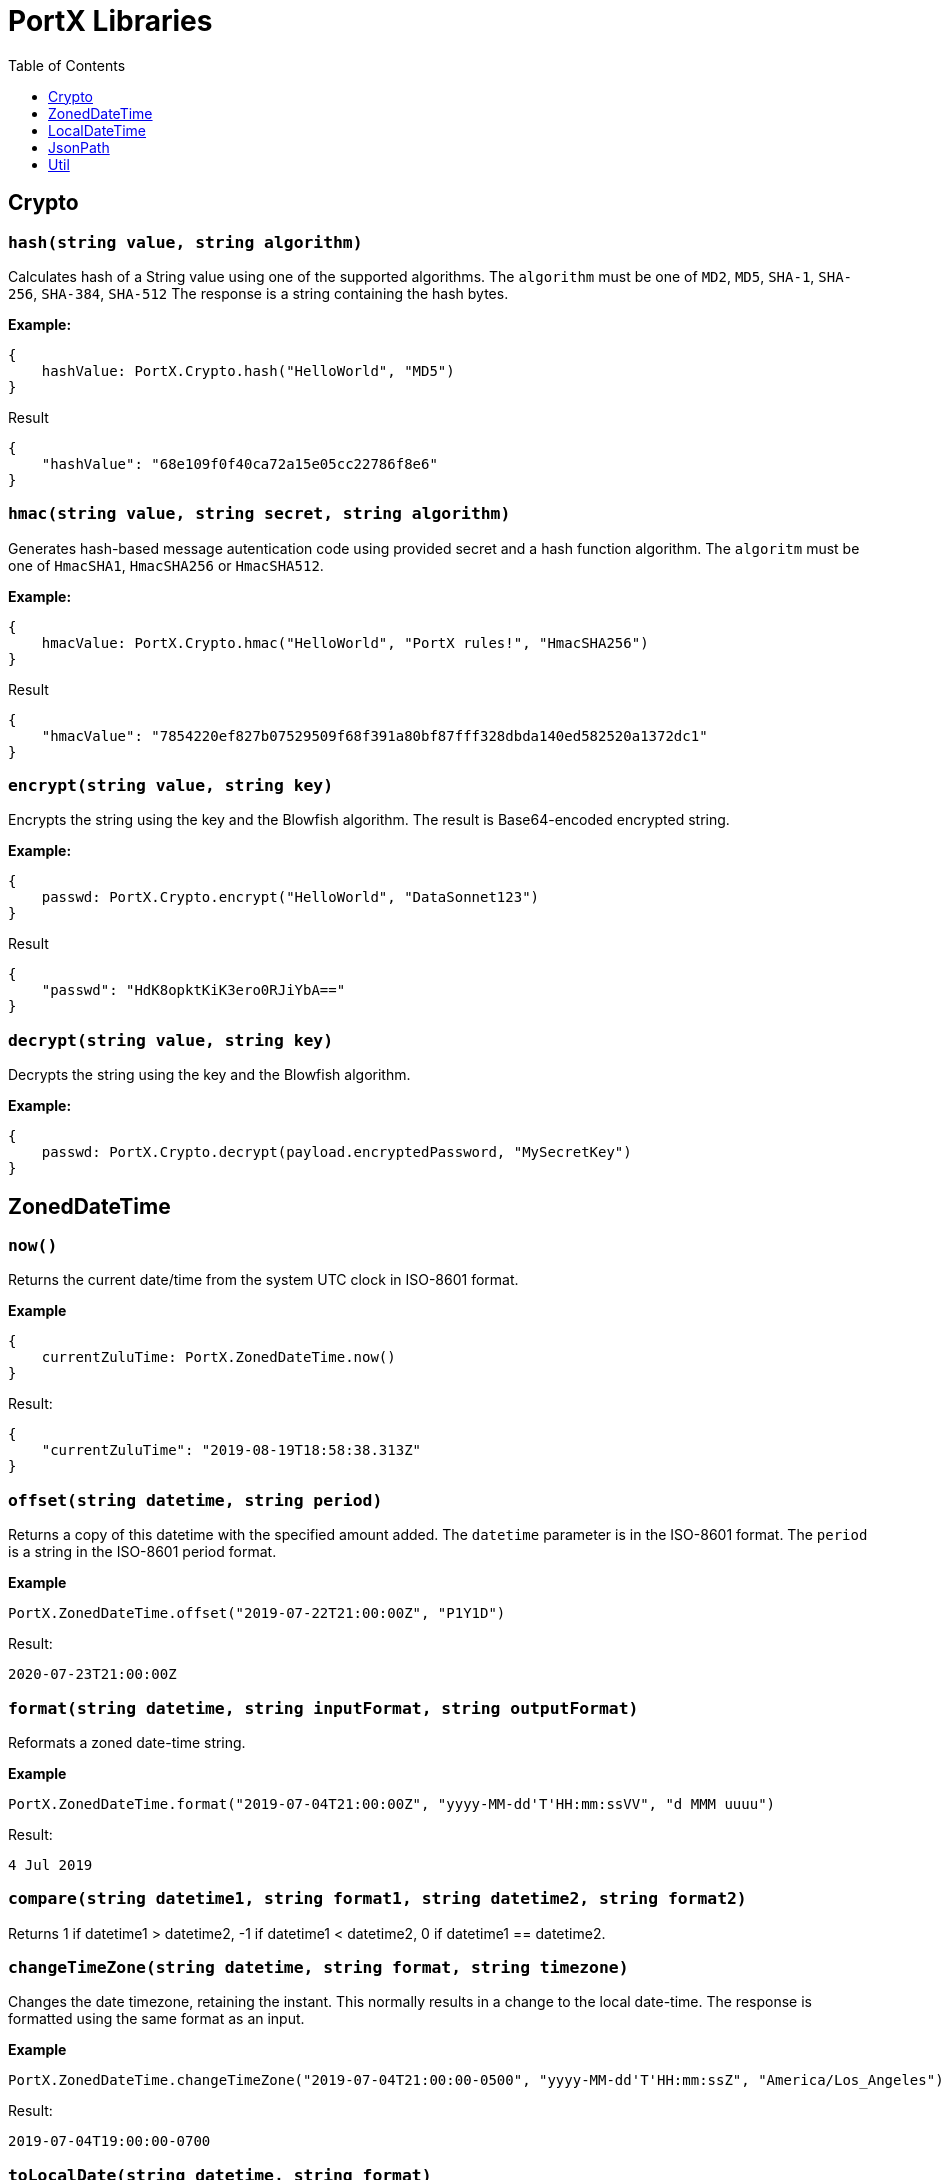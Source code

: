 # PortX Libraries
:toc:
:toclevels: 1

## Crypto

### `hash(string value, string algorithm)`
Calculates hash of a String value using one of the supported algorithms. The `algorithm` must be one of `MD2`, `MD5`, `SHA-1`, `SHA-256`, `SHA-384`, `SHA-512`
The response is a string containing the hash bytes.

*Example:*

------------------------
{
    hashValue: PortX.Crypto.hash("HelloWorld", "MD5")
}
------------------------
.Result
------------------------
{
    "hashValue": "68e109f0f40ca72a15e05cc22786f8e6"
}
------------------------
### `hmac(string value, string secret, string algorithm)`
Generates hash-based message autentication code using provided secret and a hash function algorithm. The `algoritm` must be one of `HmacSHA1`, `HmacSHA256` or `HmacSHA512`.

*Example:*

------------------------
{
    hmacValue: PortX.Crypto.hmac("HelloWorld", "PortX rules!", "HmacSHA256")
}
------------------------
.Result
------------------------
{
    "hmacValue": "7854220ef827b07529509f68f391a80bf87fff328dbda140ed582520a1372dc1"
}
------------------------

### `encrypt(string value, string key)`
Encrypts the string using the key and the Blowfish algorithm. The result is Base64-encoded encrypted string.

*Example:*

------------------------
{
    passwd: PortX.Crypto.encrypt("HelloWorld", "DataSonnet123")
}
------------------------
.Result
------------------------
{
    "passwd": "HdK8opktKiK3ero0RJiYbA=="
}
------------------------

### `decrypt(string value, string key)`
Decrypts the string using the key and the Blowfish algorithm.

*Example:*

------------------------
{
    passwd: PortX.Crypto.decrypt(payload.encryptedPassword, "MySecretKey")
}
------------------------

## ZonedDateTime

### `now()`
Returns the current date/time from the system UTC clock in ISO-8601 format.

*Example*

------------------------
{
    currentZuluTime: PortX.ZonedDateTime.now()
}
------------------------

.Result:
------------------------
{
    "currentZuluTime": "2019-08-19T18:58:38.313Z"
}
------------------------

### `offset(string datetime, string period)`
Returns a copy of this datetime with the specified amount added. The `datetime` parameter is in the ISO-8601 format.
The `period` is a string in the ISO-8601 period format.

*Example*

------------------------
PortX.ZonedDateTime.offset("2019-07-22T21:00:00Z", "P1Y1D")
------------------------
.Result:
------------------------
2020-07-23T21:00:00Z
------------------------

### `format(string datetime, string inputFormat, string outputFormat)`
Reformats a zoned date-time string.

*Example*

------------------------
PortX.ZonedDateTime.format("2019-07-04T21:00:00Z", "yyyy-MM-dd'T'HH:mm:ssVV", "d MMM uuuu")
------------------------
.Result:
------------------------
4 Jul 2019
------------------------

### `compare(string datetime1, string format1, string datetime2, string format2)`
Returns 1 if datetime1 > datetime2, -1 if datetime1 < datetime2, 0 if datetime1 == datetime2.

### `changeTimeZone(string datetime, string format, string timezone)`
Changes the date timezone, retaining the instant. This normally results in a change to the local date-time.
The response is formatted using the same format as an input.

*Example*

------------------------
PortX.ZonedDateTime.changeTimeZone("2019-07-04T21:00:00-0500", "yyyy-MM-dd'T'HH:mm:ssZ", "America/Los_Angeles")
------------------------
.Result:
------------------------
2019-07-04T19:00:00-0700
------------------------

### `toLocalDate(string datetime, string format)`
Returns only local date part of the `datetime` parameter in the ISO-8601 format without the offset.

*Example*

------------------------
PortX.ZonedDateTime.toLocalDate("2019-07-04T21:00:00-0500", "yyyy-MM-dd'T'HH:mm:ssZ")
------------------------
.Result:
------------------------
2019-07-04
------------------------

### `toLocalTime(string datetime, string format)`
Returns only local time part of the `datetime` parameter in the ISO-8601 format without the offset.

*Example*

------------------------
PortX.ZonedDateTime.toLocalTime("2019-07-04T21:00:00-0500", "yyyy-MM-dd'T'HH:mm:ssZ")
------------------------
.Result:
------------------------
21:00:00
------------------------

### `toLocalDateTime(string datetime, string format)`
Returns local datetime part of the `datetime` parameter in the ISO-8601 format without the offset.

*Example*

------------------------
PortX.ZonedDateTime.toLocalDateTime("2019-07-04T21:00:00-0500", "yyyy-MM-dd'T'HH:mm:ssZ")
------------------------
.Result:
------------------------
2019-07-04T21:00:00
------------------------

## LocalDateTime

### `now()`
Returns the current date/time from the system UTC clock in ISO-8601 format without a time zone.

*Example*

------------------------
{
    currentLocalTime: PortX.LocalDateTime.now()
}
------------------------

.Result:
------------------------
{
    "currentLocalTime": "2019-08-19T18:58:38.313"
}
------------------------

### `offset(string datetime, string period)`
Returns a copy of this datetime with the specified amount added. The `datetime` parameter is in the ISO-8601 format without an offset.
The `period` is a string in the ISO-8601 period format.

*Example*

------------------------
PortX.LocalDateTime.offset("2019-07-22T21:00:00", "P1Y1D")
------------------------
.Result:
------------------------
2020-07-23T21:00:00
------------------------

### `format(string datetime, string inputFormat, string outputFormat)`
Reformats a local date-time string.

*Example*

------------------------
PortX.LocalDateTime.format("2019-07-04T21:00:00", "yyyy-MM-dd'T'HH:mm:ss", "d MMM uuuu")
------------------------
.Result:
------------------------
4 Jul 2019
------------------------

### `compare(string datetime1, string format1, string datetime2, string format2)`
Returns `1` if `datetime1 > datetime2`, `-1` if `datetime1 < datetime2`, and `0` if `datetime1 == datetime2`.
The `format1` and `format2` parameters must not have an offset or time zone.

*Example*

------------------------
PortX.LocalDateTime.compare("2019-07-04T21:00:00", "yyyy-MM-dd'T'HH:mm:ss", "2019-07-04T21:00:00", "yyyy-MM-dd'T'HH:mm:ss")
------------------------
.Result:
------------------------
0
------------------------

## JsonPath

### `select(object json, string path)`

Evaluates JsonPath expression and returns the resulting JSON object.
It uses the https://github.com/json-path/JsonPath[Jayway JsonPath implementation] and fully supports https://goessner.net/articles/JsonPath/[JsonPath specification].

*Example*

.Payload
------------------------
{
  "store": {
    "book": [
      {
        "category": "reference",
        "author": "Nigel Rees",
        "title": "Sayings of the Century",
        "price": 8.95
      },
      {
        "category": "fiction",
        "author": "Evelyn Waugh",
        "title": "Sword of Honour",
        "price": 12.99
      },
      {
        "category": "fiction",
        "author": "Herman Melville",
        "title": "Moby Dick",
        "isbn": "0-553-21311-3",
        "price": 8.99
      },
      {
        "category": "fiction",
        "author": "J. R. R. Tolkien",
        "title": "The Lord of the Rings",
        "isbn": "0-395-19395-8",
        "price": 22.99
      }
    ]
  }
}
------------------------
.DataSonnet map:
------------------------
{
    author: PortX.JsonPath.select(payload, "$..book[-2:]..author")[0]
}
------------------------
.Result
------------------------
{
    "author": "Herman Melville"
}
------------------------

## Util

### `select(object obj, string path)`

Returns a value inside the object by given path separated by dot ('.').

*Example*

.Payload
----------
{
  "name": "Foo",
  "language": {
      "name": "Java",
      "version": "1.8"
  }
}
----------
.DataSonnet map:
------------------------
{
  language: PortX.Util.select(payload, 'language.name')
}
------------------------
.Result
------------------------
{
   "language": "Java"
}
------------------------

### `filterEx(array objects, string key, string value, function filter_func=function(value1, value2) value1 == value2)`

Filters array of objects by given condition.

*Example*

.Payload
----------
{
   "languages": [
     {
       "name": "Foo",
       "language": "Java"
     },
     {
       "name": "Bar",
       "language": "Scala"
     },
     {
       "name": "FooBar",
       "language": "Java"
     },
     {
       "name": "FooBar",
       "language": "C++"
     }
   ]
 }
----------
.DataSonnet map:
------------------------
{
  nonJavaLanguages: PortX.Util.filterEx(payload.languages, 'language', 'Java', function(x, y) x != y)
}
------------------------
.Result
------------------------
[
 {
   "name": "Bar",
   "language": "Scala"
 },
 {
   "name": "FooBar",
   "language": "C++"
 }
]
------------------------

### `groupBy(array arr, string keyName)`
Partitions an array into a Object that contains Arrays, according to the discriminator key you define.
The discriminator can be a path inside the objects to group, e.g. 'language.name'

*Example*

.Payload
----------
{
  "languages": [
    {
      "name": "Foo",
      "language": {
          "name": "Java",
          "version": "1.8"
      }
    },
    {
      "name": "Bar",
      "language": {
          "name": "Scala",
          "version": "1.0"
      }
    },
    {
      "name": "FooBar",
      "language": {
          "name": "Java",
          "version": "1.7"
      }
    }
  ]
}
----------
.DataSonnet map:
------------------------
{
  languageGroups: PortX.Util.groupBy(payload.languages, 'language.name')
}
------------------------
.Result
------------------------
{
    "languageGroups": {
       "Java": [
          {
             "language": {
                "name": "Java",
                "version": "1.8"
             },
             "name": "Foo"
          },
          {
             "language": {
                "name": "Java",
                "version": "1.7"
             },
             "name": "FooBar"
          }
       ],
       "Scala": [
          {
             "language": {
                "name": "Scala",
                "version": "1.0"
             },
             "name": "Bar"
          }
       ]
    }
}
------------------------

### `remove(object obj, string keyName)`
Removes a property with given name from the object and returns the remaining object

*Example*

.Payload
----------
{
   "availableSeats": 45,
   "airlineName": "Delta",
   "aircraftBrand": "Boeing",
   "aircraftType": "717",
   "departureDate": "01/20/2019",
   "origin": "PHX",
   "destination": "SEA"
 }
----------
.DataSonnet map:
------------------------
PortX.Util.remove(payload, 'availableSeats')
------------------------
.Result
------------------------
{
   "airlineName": "Delta",
   "aircraftBrand": "Boeing",
   "aircraftType": "717",
   "departureDate": "01/20/2019",
   "origin": "PHX",
   "destination": "SEA"
 }
------------------------

### `removeAll(object obj, array keyNames)`
Removes all properties with names from a provided list of strings from the object and returns the remaining object

*Example*

.Payload
----------
{
   "availableSeats": 45,
   "airlineName": "Delta",
   "aircraftBrand": "Boeing",
   "aircraftType": "717",
   "departureDate": "01/20/2019",
   "origin": "PHX",
   "destination": "SEA"
 }
----------
.DataSonnet map:
------------------------
PortX.Util.removeAll(payload, ['availableSeats', 'aircraftType', 'aircraftBrand'])
------------------------
.Result
------------------------
{
   "airlineName": "Delta",
   "departureDate": "01/20/2019",
   "origin": "PHX",
   "destination": "SEA"
 }
------------------------

### `deepFlattenArrays(array arr)`
Flattens multiple nested arrays into a single array.

*Example*

.Payload
----------
[
    1,
    2,
    [
      3
    ],
    [
      4,
      [
        5,
        6,
        7
      ],
      {
        "x": "y"
      }
    ]
]
----------
.DataSonnet map:
------------------------
PortX.Util.flattenArrays(payload)
------------------------
.Result
------------------------
[
     1,
     2,
     4,
     5,
     6,
     7,
     {
        "x": "y"
     }
]
------------------------

### `reverse(array arr)`
Returns an array with elements in reverse order.

*Example*

.Payload
----------
[
    "a",
    "b",
    "c",
    "d"
]
----------
.DataSonnet map:
------------------------
PortX.Util.reverse(payload)
------------------------
.Result
------------------------
[
    "d",
    "c",
    "b",
    "a",
]
------------------------

### `parseDouble(string str)`

Parses a string which contains a double number and returns its numeric representation

*Example*

.Payload
----------
{
    "numberAsString": "123.45679"
}

----------
.DataSonnet map:
------------------------
{
    num: PortX.Util.parseDouble(payload.numberAsString)
}
------------------------
.Result
------------------------
{
    "num": 123.45679
}
------------------------

### `duplicates(array arr, function keyF=id, boolean set=true)`
Returns an array containing duplicate elements from input array. An optional key function returns a value which will be used as a comparison key. If `set` parameter is set to true, only the first duplicate value will be included.

WARNING: The parameter `keyF` is ignored. This is a known issue and will be resolved once the new version of the `sjsonnet` library is released. The below example will not work, for now `duplicates` can only work with primitive types.

*Example*

.Payload
----------
[
    {
      "language": {
        "name": "Java8",
        "version": "1.8"
      }
    },
    {
      "language": {
        "name": "Java8",
        "version": "1.8.0"
      }
    },
    {
      "language": {
        "name": "Scala",
        "version": "2.13.0"
      }
    }
]
----------
.DataSonnet map:
------------------------
PortX.Util.duplicates(payload, function(x) x.language.name)
------------------------
.Result
------------------------
[
  {
    "language": {
      "name": "Java8",
      "version":"1.8.0"
    }
  }
]
------------------------

### `sum(array arr)`
Returns sum of all elements in the array.

*Example*

.Payload
----------
[ 10, 20, 30 ]
----------
.DataSonnet map:
------------------------
PortX.Util.sum(payload)
------------------------
.Result
------------------------
60
------------------------

### `round(double num, int precision)`
Rounds a double to the number of digits after the decimal point

*Example*

.Payload
----------
{
    "num": 123.562567558
}
----------
.DataSonnet map:
------------------------
PortX.Util.round(payload.num, 6)
------------------------
.Result
------------------------
123.562568
------------------------

### `counts(array arr, function keyF=id)`
Returns an object where keys are the results of calling keyF on the values, and the values are the counts of values that produced the corresponding key.

*Example*

.Payload
----------
[
    {
      "name": "Foo",
      "language": {
        "name": "Java",
        "version": "1.8"
      }
    },
    {
      "name": "Bar",
      "language": {
        "name": "Scala",
        "version": "1.0"
      }
    },
    {
      "name": "FooBar",
      "language": {
        "name": "Java",
        "version": "1.7"
      }
    }
  ]
----------
.DataSonnet map:
------------------------
PortX.Util.counts(payload, function(x) x.language.name);
------------------------
.Result
------------------------
{
    "Java": 2,
    "Scala": 1
}
------------------------

### `mapToObject(arr, keyF, valueF=id)`
Maps an array into an object, where the keys are the result of calling keyF on each value (which becomes the value at the key). If valueF is provided it gets run on the value. Duplicate keys are removed.

*Example*

.Payload
----------
[
    {
      "name": "Foo",
      "language": {
        "name": "Java",
        "version": "1.8"
      }
    },
    {
      "name": "Bar",
      "language": {
        "name": "Scala",
        "version": "1.0"
      }
    },
    {
      "name": "FooBar",
      "language": {
        "name": "C++",
        "version": "n/a"
      }
    }
  ]

----------
.DataSonnet map:
------------------------
PortX.Util.mapToObject(payload, function(x) x.language.name, function(v) v.language);
------------------------
.Result
------------------------
{
 "Java": {
   "name": "Java",
   "version": "1.8"
 },
 "C++": {
   "name": "C++",
   "version": "n/a"
 },
 "Scala": {
   "name": "Scala",
   "version": "1.0"
 }
};
------------------------

